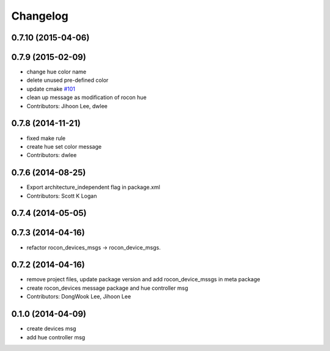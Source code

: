 Changelog
=========

0.7.10 (2015-04-06)
-------------------

0.7.9 (2015-02-09)
------------------
* change hue color name
* delete unused pre-defined color
* update cmake `#101 <https://github.com/robotics-in-concert/rocon_msgs/issues/101>`_
* clean up message as modification of rocon hue
* Contributors: Jihoon Lee, dwlee

0.7.8 (2014-11-21)
------------------
* fixed make rule
* create hue set color message
* Contributors: dwlee

0.7.6 (2014-08-25)
------------------
* Export architecture_independent flag in package.xml
* Contributors: Scott K Logan

0.7.4 (2014-05-05)
------------------

0.7.3 (2014-04-16)
------------------
* refactor rocon_devices_msgs -> rocon_device_msgs.

0.7.2 (2014-04-16)
------------------
* remove project files, update package version and add rocon_device_mssgs in meta package
* create rocon_devices message package and hue controller msg
* Contributors: DongWook Lee, Jihoon Lee

0.1.0 (2014-04-09)
------------------
* create devices msg
* add hue controller msg

